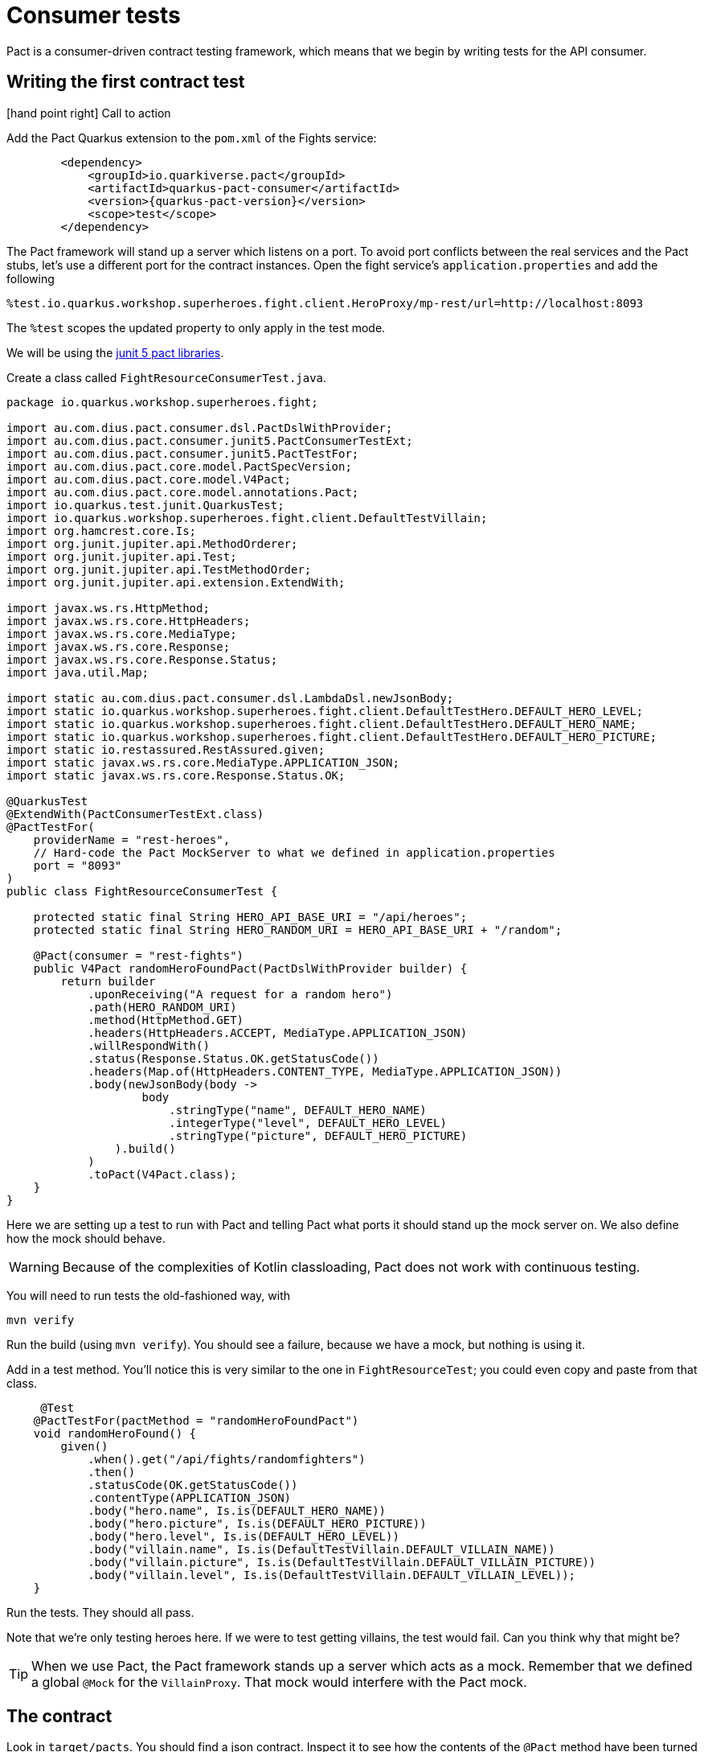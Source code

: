 
= Consumer tests

Pact is a consumer-driven contract testing framework,
which means that we begin by writing tests for the API consumer.

== Writing the first contract test

icon:hand-point-right[role="red",size=2x] [red big]#Call to action#

Add the Pact Quarkus extension to the `pom.xml` of the Fights service:

[source,xml]
----
        <dependency>
            <groupId>io.quarkiverse.pact</groupId>
            <artifactId>quarkus-pact-consumer</artifactId>
            <version>{quarkus-pact-version}</version>
            <scope>test</scope>
        </dependency>
----


The Pact framework will stand up a server which listens on a port.
To avoid port conflicts between the real services and the Pact stubs, let's use a different port for the contract instances.
Open the fight service's `application.properties` and add the following

----
%test.io.quarkus.workshop.superheroes.fight.client.HeroProxy/mp-rest/url=http://localhost:8093
----

The `%test` scopes the updated property to only apply in the test mode.

We will be using the https://docs.pact.io/implementation_guides/jvm/consumer/junit5[junit 5 pact libraries].

Create a class called `FightResourceConsumerTest.java`.

[source,java]
----
package io.quarkus.workshop.superheroes.fight;

import au.com.dius.pact.consumer.dsl.PactDslWithProvider;
import au.com.dius.pact.consumer.junit5.PactConsumerTestExt;
import au.com.dius.pact.consumer.junit5.PactTestFor;
import au.com.dius.pact.core.model.PactSpecVersion;
import au.com.dius.pact.core.model.V4Pact;
import au.com.dius.pact.core.model.annotations.Pact;
import io.quarkus.test.junit.QuarkusTest;
import io.quarkus.workshop.superheroes.fight.client.DefaultTestVillain;
import org.hamcrest.core.Is;
import org.junit.jupiter.api.MethodOrderer;
import org.junit.jupiter.api.Test;
import org.junit.jupiter.api.TestMethodOrder;
import org.junit.jupiter.api.extension.ExtendWith;

import javax.ws.rs.HttpMethod;
import javax.ws.rs.core.HttpHeaders;
import javax.ws.rs.core.MediaType;
import javax.ws.rs.core.Response;
import javax.ws.rs.core.Response.Status;
import java.util.Map;

import static au.com.dius.pact.consumer.dsl.LambdaDsl.newJsonBody;
import static io.quarkus.workshop.superheroes.fight.client.DefaultTestHero.DEFAULT_HERO_LEVEL;
import static io.quarkus.workshop.superheroes.fight.client.DefaultTestHero.DEFAULT_HERO_NAME;
import static io.quarkus.workshop.superheroes.fight.client.DefaultTestHero.DEFAULT_HERO_PICTURE;
import static io.restassured.RestAssured.given;
import static javax.ws.rs.core.MediaType.APPLICATION_JSON;
import static javax.ws.rs.core.Response.Status.OK;

@QuarkusTest
@ExtendWith(PactConsumerTestExt.class)
@PactTestFor(
    providerName = "rest-heroes",
    // Hard-code the Pact MockServer to what we defined in application.properties
    port = "8093"
)
public class FightResourceConsumerTest {

    protected static final String HERO_API_BASE_URI = "/api/heroes";
    protected static final String HERO_RANDOM_URI = HERO_API_BASE_URI + "/random";

    @Pact(consumer = "rest-fights")
    public V4Pact randomHeroFoundPact(PactDslWithProvider builder) {
        return builder
            .uponReceiving("A request for a random hero")
            .path(HERO_RANDOM_URI)
            .method(HttpMethod.GET)
            .headers(HttpHeaders.ACCEPT, MediaType.APPLICATION_JSON)
            .willRespondWith()
            .status(Response.Status.OK.getStatusCode())
            .headers(Map.of(HttpHeaders.CONTENT_TYPE, MediaType.APPLICATION_JSON))
            .body(newJsonBody(body ->
                    body
                        .stringType("name", DEFAULT_HERO_NAME)
                        .integerType("level", DEFAULT_HERO_LEVEL)
                        .stringType("picture", DEFAULT_HERO_PICTURE)
                ).build()
            )
            .toPact(V4Pact.class);
    }
}
----

Here we are setting up a test to run with Pact and telling Pact what ports it should stand up the mock server on.
We also define how the mock should behave.

[WARNING]
Because of the complexities of Kotlin classloading, Pact does not work with continuous testing.

You will need to run tests the old-fashioned way, with

[source,bash]
----
mvn verify
----


Run the build (using `mvn verify`).
You should see a failure, because we have a mock, but nothing is using it.


Add in a test method.
You'll notice this is very similar to the one in `FightResourceTest`; you could even copy and paste from that class.

[source,java]
----
     @Test
    @PactTestFor(pactMethod = "randomHeroFoundPact")
    void randomHeroFound() {
        given()
            .when().get("/api/fights/randomfighters")
            .then()
            .statusCode(OK.getStatusCode())
            .contentType(APPLICATION_JSON)
            .body("hero.name", Is.is(DEFAULT_HERO_NAME))
            .body("hero.picture", Is.is(DEFAULT_HERO_PICTURE))
            .body("hero.level", Is.is(DEFAULT_HERO_LEVEL))
            .body("villain.name", Is.is(DefaultTestVillain.DEFAULT_VILLAIN_NAME))
            .body("villain.picture", Is.is(DefaultTestVillain.DEFAULT_VILLAIN_PICTURE))
            .body("villain.level", Is.is(DefaultTestVillain.DEFAULT_VILLAIN_LEVEL));
    }
----

Run the tests.
They should all pass.

Note that we're only testing heroes here. If we were to test getting villains, the test would fail. Can you think why that might be?

[TIP]
When we use Pact, the Pact framework stands up a server which acts as a mock. Remember that we defined a global `@Mock` for the `VillainProxy`.
That mock would interfere with the Pact mock.

== The contract
Look in `target/pacts`.
You should find a json contract.
Inspect it to see how the contents of the `@Pact` method have been turned into json.

What we want to be testing when we use Pact in our tests is the behaviour of our own code.
Here, although we check the value of the hero fields, we're trying to make sure that the *fights service* is doing the right thing.
Our expectation for the fights service is pretty low: it just has to pass through what it gets from the heroes service.

[WARNING]
This test is just on the edge of falling into a common Pact anti-pattern, testing the mock.
We do *not* need to do detailed validation of what comes back from the pact server, because it's a mock that we define.

A more interesting contract test would exercise some of the more complex fights functionality, while using the mock we've defined.
Can you write one?
(You might also need to define a villain pact.)


